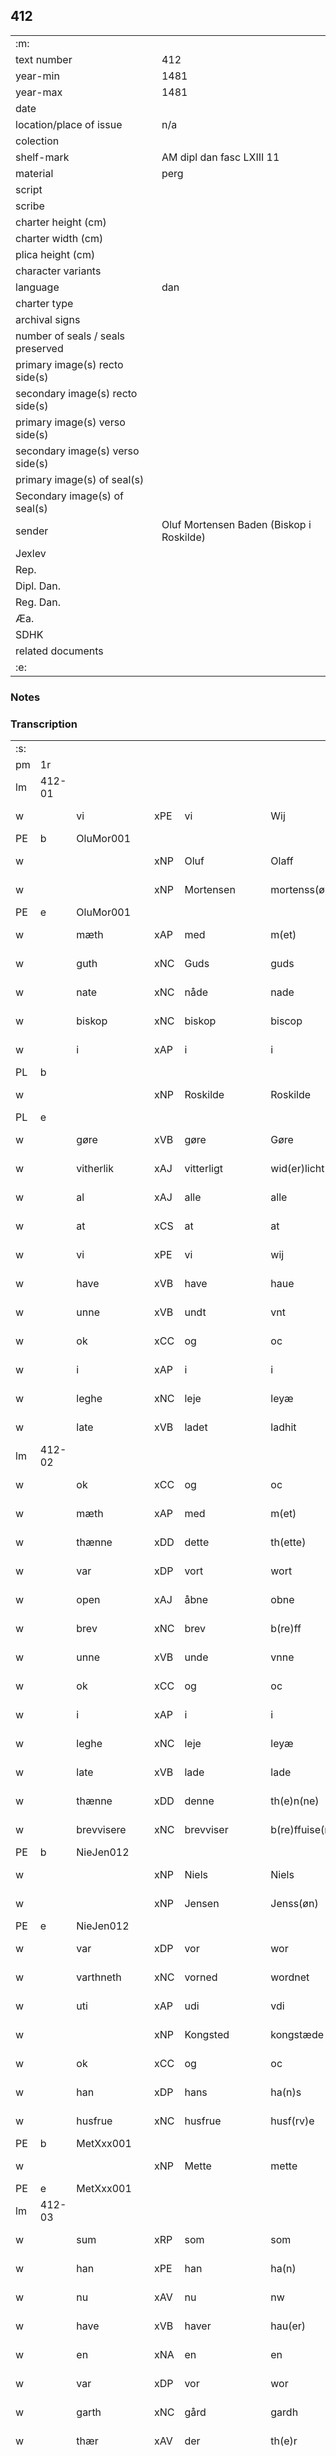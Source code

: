 ** 412

| :m:                               |                                          |
| text number                       | 412                                      |
| year-min                          | 1481                                     |
| year-max                          | 1481                                     |
| date                              |                                          |
| location/place of issue           | n/a                                      |
| colection                         |                                          |
| shelf-mark                        | AM dipl dan fasc LXIII 11                |
| material                          | perg                                     |
| script                            |                                          |
| scribe                            |                                          |
| charter height (cm)               |                                          |
| charter width (cm)                |                                          |
| plica height (cm)                 |                                          |
| character variants                |                                          |
| language                          | dan                                      |
| charter type                      |                                          |
| archival signs                    |                                          |
| number of seals / seals preserved |                                          |
| primary image(s) recto side(s)    |                                          |
| secondary image(s) recto side(s)  |                                          |
| primary image(s) verso side(s)    |                                          |
| secondary image(s) verso side(s)  |                                          |
| primary image(s) of seal(s)       |                                          |
| Secondary image(s) of seal(s)     |                                          |
| sender                            | Oluf Mortensen Baden (Biskop i Roskilde) |
| Jexlev                            |                                          |
| Rep.                              |                                          |
| Dipl. Dan.                        |                                          |
| Reg. Dan.                         |                                          |
| Æa.                               |                                          |
| SDHK                              |                                          |
| related documents                 |                                          |
| :e:                               |                                          |

*** Notes


*** Transcription
| :s: |        |             |     |              |   |                      |                 |   |   |   |                 |     |   |   |    |        |
| pm  | 1r     |             |     |              |   |                      |                 |   |   |   |                 |     |   |   |    |        |
| lm  | 412-01 |             |     |              |   |                      |                 |   |   |   |                 |     |   |   |    |        |
| w   |        | vi          | xPE | vi           |   | Wij                  | Wij             |   |   |   |                 | dan |   |   |    | 412-01 |
| PE  | b      | OluMor001   |     |              |   |                      |                 |   |   |   |                 |     |   |   |    |        |
| w   |        |             | xNP | Oluf         |   | Olaff                | Olaff           |   |   |   |                 | dan |   |   |    | 412-01 |
| w   |        |             | xNP | Mortensen    |   | mortenss(øn)         | moꝛtenſ        |   |   |   |                 | dan |   |   |    | 412-01 |
| PE  | e      | OluMor001   |     |              |   |                      |                 |   |   |   |                 |     |   |   |    |        |
| w   |        | mæth        | xAP | med          |   | m(et)                | mꝫ              |   |   |   |                 | dan |   |   |    | 412-01 |
| w   |        | guth        | xNC | Guds         |   | guds                 | gud            |   |   |   |                 | dan |   |   |    | 412-01 |
| w   |        | nate        | xNC | nåde         |   | nade                 | nade            |   |   |   |                 | dan |   |   |    | 412-01 |
| w   |        | biskop      | xNC | biskop       |   | biscop               | biſcop          |   |   |   |                 | dan |   |   |    | 412-01 |
| w   |        | i           | xAP | i            |   | i                    | i               |   |   |   |                 | dan |   |   |    | 412-01 |
| PL  | b      |             |     |              |   |                      |                 |   |   |   |                 |     |   |   |    |        |
| w   |        |             | xNP | Roskilde     |   | Roskilde             | Roſkılde        |   |   |   |                 | dan |   |   |    | 412-01 |
| PL  | e      |             |     |              |   |                      |                 |   |   |   |                 |     |   |   |    |        |
| w   |        | gøre        | xVB | gøre         |   | Gøre                 | Gøꝛe            |   |   |   |                 | dan |   |   |    | 412-01 |
| w   |        | vitherlik   | xAJ | vitterligt   |   | wid(er)licht         | wıdlıcht       |   |   |   |                 | dan |   |   |    | 412-01 |
| w   |        | al          | xAJ | alle         |   | alle                 | alle            |   |   |   |                 | dan |   |   |    | 412-01 |
| w   |        | at          | xCS | at           |   | at                   | at              |   |   |   |                 | dan |   |   |    | 412-01 |
| w   |        | vi          | xPE | vi           |   | wij                  | wij             |   |   |   |                 | dan |   |   |    | 412-01 |
| w   |        | have        | xVB | have         |   | haue                 | haue            |   |   |   |                 | dan |   |   |    | 412-01 |
| w   |        | unne        | xVB | undt         |   | vnt                  | vnt             |   |   |   |                 | dan |   |   |    | 412-01 |
| w   |        | ok          | xCC | og           |   | oc                   | oc              |   |   |   |                 | dan |   |   |    | 412-01 |
| w   |        | i           | xAP | i            |   | i                    | i               |   |   |   |                 | dan |   |   |    | 412-01 |
| w   |        | leghe       | xNC | leje         |   | leyæ                 | leyæ            |   |   |   |                 | dan |   |   |    | 412-01 |
| w   |        | late        | xVB | ladet        |   | ladhit               | ladhıt          |   |   |   |                 | dan |   |   |    | 412-01 |
| lm  | 412-02 |             |     |              |   |                      |                 |   |   |   |                 |     |   |   |    |        |
| w   |        | ok          | xCC | og           |   | oc                   | oc              |   |   |   |                 | dan |   |   |    | 412-02 |
| w   |        | mæth        | xAP | med          |   | m(et)                | mꝫ              |   |   |   |                 | dan |   |   |    | 412-02 |
| w   |        | thænne      | xDD | dette        |   | th(ette)             | thꝫͤ             |   |   |   |                 | dan |   |   |    | 412-02 |
| w   |        | var         | xDP | vort         |   | wort                 | woꝛt            |   |   |   |                 | dan |   |   |    | 412-02 |
| w   |        | open        | xAJ | åbne         |   | obne                 | obne            |   |   |   |                 | dan |   |   |    | 412-02 |
| w   |        | brev        | xNC | brev         |   | b(re)ff              | bff            |   |   |   |                 | dan |   |   |    | 412-02 |
| w   |        | unne        | xVB | unde         |   | vnne                 | vnne            |   |   |   |                 | dan |   |   |    | 412-02 |
| w   |        | ok          | xCC | og           |   | oc                   | oc              |   |   |   |                 | dan |   |   |    | 412-02 |
| w   |        | i           | xAP | i            |   | i                    | i               |   |   |   |                 | dan |   |   |    | 412-02 |
| w   |        | leghe       | xNC | leje         |   | leyæ                 | leyæ            |   |   |   |                 | dan |   |   |    | 412-02 |
| w   |        | late        | xVB | lade         |   | lade                 | lade            |   |   |   |                 | dan |   |   |    | 412-02 |
| w   |        | thænne      | xDD | denne        |   | th(e)n(ne)           | thn̅ͤ             |   |   |   |                 | dan |   |   |    | 412-02 |
| w   |        | brevvisere  | xNC | brevviser    |   | b(re)ffuise(re)      | bffuiſe       |   |   |   |                 | dan |   |   |    | 412-02 |
| PE  | b      | NieJen012   |     |              |   |                      |                 |   |   |   |                 |     |   |   |    |        |
| w   |        |             | xNP | Niels        |   | Niels                | Nıel           |   |   |   |                 | dan |   |   |    | 412-02 |
| w   |        |             | xNP | Jensen       |   | Jenss(øn)            | Jenſ           |   |   |   |                 | dan |   |   |    | 412-02 |
| PE  | e      | NieJen012   |     |              |   |                      |                 |   |   |   |                 |     |   |   |    |        |
| w   |        | var         | xDP | vor          |   | wor                  | woꝛ             |   |   |   |                 | dan |   |   |    | 412-02 |
| w   |        | varthneth   | xNC | vorned       |   | wordnet              | woꝛdnet         |   |   |   | lemma varthneth | dan |   |   |    | 412-02 |
| w   |        | uti         | xAP | udi          |   | vdi                  | vdi             |   |   |   |                 | dan |   |   |    | 412-02 |
| w   |        |             | xNP | Kongsted     |   | kongstæde            | kongſtæde       |   |   |   |                 | dan |   |   |    | 412-02 |
| w   |        | ok          | xCC | og           |   | oc                   | oc              |   |   |   |                 | dan |   |   |    | 412-02 |
| w   |        | han         | xDP | hans         |   | ha(n)s               | ha̅             |   |   |   |                 | dan |   |   |    | 412-02 |
| w   |        | husfrue     | xNC | husfrue      |   | husf(rv)e            | huſfͮe           |   |   |   |                 | dan |   |   |    | 412-02 |
| PE  | b      | MetXxx001   |     |              |   |                      |                 |   |   |   |                 |     |   |   |    |        |
| w   |        |             | xNP | Mette        |   | mette                | mette           |   |   |   |                 | dan |   |   |    | 412-02 |
| PE  | e      | MetXxx001   |     |              |   |                      |                 |   |   |   |                 |     |   |   |    |        |
| lm  | 412-03 |             |     |              |   |                      |                 |   |   |   |                 |     |   |   |    |        |
| w   |        | sum         | xRP | som          |   | som                  | ſom             |   |   |   |                 | dan |   |   |    | 412-03 |
| w   |        | han         | xPE | han          |   | ha(n)                | ha̅              |   |   |   |                 | dan |   |   |    | 412-03 |
| w   |        | nu          | xAV | nu           |   | nw                   | nw              |   |   |   |                 | dan |   |   |    | 412-03 |
| w   |        | have        | xVB | haver          |   | hau(er)              | hau            |   |   |   |                 | dan |   |   |    | 412-03 |
| w   |        | en          | xNA | en           |   | en                   | en              |   |   |   |                 | dan |   |   |    | 412-03 |
| w   |        | var         | xDP | vor          |   | wor                  | woꝛ             |   |   |   |                 | dan |   |   |    | 412-03 |
| w   |        | garth       | xNC | gård         |   | gardh                | gaꝛdh           |   |   |   |                 | dan |   |   |    | 412-03 |
| w   |        | thær        | xAV | der          |   | th(e)r               | thꝛ            |   |   |   |                 | dan |   |   |    | 412-03 |
| w   |        | samestaths  | xAV | sammesteds   |   | sa(m)mesteds         | ſa̅meſted       |   |   |   |                 | dan |   |   |    | 412-03 |
| w   |        | sum         | xRP | som          |   | som                  | ſom             |   |   |   |                 | dan |   |   |    | 412-03 |
| w   |        | thæn        | xPE | de           |   | the                  | the             |   |   |   |                 | dan |   |   |    | 412-03 |
| w   |        | nu          | xAV | nu           |   | nw                   | nw              |   |   |   |                 | dan |   |   |    | 412-03 |
| w   |        | uti         | xAV | udi          |   | vdi                  | vdi             |   |   |   |                 | dan |   |   |    | 412-03 |
| w   |        | bo          | xVB | bo           |   | boo                  | boo             |   |   |   |                 | dan |   |   |    | 412-03 |
| w   |        | mæth        | xAP | med          |   | m(et)                | mꝫ              |   |   |   |                 | dan |   |   |    | 412-03 |
| w   |        | al          | xAJ | al           |   | ald                  | ald             |   |   |   |                 | dan |   |   |    | 412-03 |
| w   |        | fornævnd    | xAJ | fornævnte    |   | for(nefnde)          | foꝛᷠͤ             |   |   |   |                 | dan |   |   |    | 412-03 |
| w   |        | garth       | xNC | gårds        |   | gards                | gaꝛd           |   |   |   |                 | dan |   |   |    | 412-03 |
| w   |        | ræt         | xAJ | rette        |   | r(e)tte              | rtte           |   |   |   |                 | dan |   |   |    | 412-03 |
| w   |        | tilligjelse | xNC | tilliggelse  |   | till liggelsse       | tıll liggelſſe  |   |   |   |                 | dan |   |   |    | 412-03 |
| w   |        | aker        | xNC | ager         |   | agh(e)r              | aghꝛ           |   |   |   |                 | dan |   |   |    | 412-03 |
| w   |        | eng         | xNC | eng          |   | eng                  | eng             |   |   |   |                 | dan |   |   |    | 412-03 |
| lm  | 412-04 |             |     |              |   |                      |                 |   |   |   |                 |     |   |   |    |        |
| w   |        | skogh       | xNC | skov         |   | skow                 | ſkow            |   |   |   |                 | dan |   |   |    | 412-04 |
| w   |        | mark        | xNC | mark         |   | mr(ar)ck             | mꝛᷓck            |   |   |   |                 | dan |   |   |    | 412-04 |
| w   |        | vat         | xAJ | vådt         |   | waat                 | waat            |   |   |   |                 | dan |   |   |    | 412-04 |
| w   |        | ok          | xCC | og           |   | oc                   | oc              |   |   |   |                 | dan |   |   |    | 412-04 |
| w   |        | thyr        | xAJ | tørt         |   | thywrt               | thywꝛt          |   |   |   |                 | dan |   |   |    | 412-04 |
| w   |        | ænge        | xPI | ingtet        |   | enchtet              | enchtet         |   |   |   |                 | dan |   |   |    | 412-04 |
| w   |        | undentaken  | xAJ | undentaget     |   | vndentaghit          | vndentaghıt     |   |   |   |                 | dan |   |   |    | 412-04 |
| w   |        | ok          | xCC | og           |   | Oc                   | Oc              |   |   |   |                 | dan |   |   |    | 412-04 |
| w   |        | thær        | xAV | der          |   | th(e)r               | thꝛ            |   |   |   |                 | dan |   |   |    | 412-04 |
| w   |        | til         | xAV | til          |   | till                 | tıll            |   |   |   |                 | dan |   |   |    | 412-04 |
| w   |        | var         | xDP | vor          |   | wor(e)               | woꝛ            |   |   |   |                 | dan |   |   |    | 412-04 |
| w   |        | biskop      | xNC | biskops      |   | biscops              | biſcop         |   |   |   |                 | dan |   |   |    | 412-04 |
| PL  | b      |             |     |              |   |                      |                 |   |   |   |                 |     |   |   |    |        |
| w   |        | tiende      | xNC | tiender      |   | tinder               | tindeꝛ          |   |   |   |                 | dan |   |   |    | 412-04 |
| PL  | e      |             |     |              |   |                      |                 |   |   |   |                 |     |   |   |    |        |
| w   |        | af          | xAP | af           |   | aff                  | aff             |   |   |   |                 | dan |   |   |    | 412-04 |
| w   |        | fornævnd    | xAJ | fornævnte    |   | for(nefnde)          | foꝛᷠͤ             |   |   |   |                 | dan |   |   |    | 412-04 |
| w   |        |             | xNP | Kongstede    |   | kongstæde            | kongſtæde       |   |   |   |                 | dan |   |   |    | 412-04 |
| w   |        | ok          | xCC | og           |   | oc                   | oc              |   |   |   |                 | dan |   |   |    | 412-04 |
| PL  | b      |             |     |              |   |                      |                 |   |   |   |                 |     |   |   |    |        |
| w   |        |             | xNP | Roholte      |   | Roolte               | Roolte          |   |   |   |                 | dan |   |   |    | 412-04 |
| w   |        | sokn        | xNC | sogn         |   | sog(e)n              | ſogn           |   |   |   |                 | dan |   |   |    | 412-04 |
| PL  | e      |             |     |              |   |                      |                 |   |   |   |                 |     |   |   |    |        |
| lm  | 412-05 |             |     |              |   |                      |                 |   |   |   |                 |     |   |   |    |        |
| w   |        | at          | xIM | at           |   | at                   | at              |   |   |   |                 | dan |   |   |    | 412-05 |
| w   |        | have        | xVB | have         |   | haue                 | haue            |   |   |   |                 | dan |   |   |    | 412-05 |
| w   |        | nyte        | xVB | nyde         |   | nyde                 | nyde            |   |   |   |                 | dan |   |   |    | 412-05 |
| w   |        | ok          | xCC | og           |   | oc                   | oc              |   |   |   |                 | dan |   |   |    | 412-05 |
| w   |        | i           | xAP | i            |   | i                    | i               |   |   |   |                 | dan |   |   |    | 412-05 |
| w   |        | leghe       | xNC | leje         |   | leyæ                 | leyæ            |   |   |   |                 | dan |   |   |    | 412-05 |
| w   |        | behalde     | xVB | beholde      |   | beholde              | beholde         |   |   |   |                 | dan |   |   |    | 412-05 |
| w   |        | sva         | xAV | så           |   | swo                  | ſwo             |   |   |   |                 | dan |   |   | =  | 412-05 |
| w   |        | længe       | xAV | længe        |   | lenge                | lenge           |   |   |   |                 | dan |   |   | == | 412-05 |
| w   |        | thæn        | xAT | de           |   | the                  | the             |   |   |   |                 | dan |   |   |    | 412-05 |
| w   |        | bathe       | xPI | både         |   | bode                 | bode            |   |   |   |                 | dan |   |   |    | 412-05 |
| w   |        | leve        | xVB | leve         |   | leffue               | leffue          |   |   |   |                 | dan |   |   |    | 412-05 |
| w   |        | thæn        | xAT | den          |   | th(e)n               | thn̅             |   |   |   |                 | dan |   |   |    | 412-05 |
| w   |        | en          | xPI | ene          |   | enæ                  | enæ             |   |   |   |                 | dan |   |   |    | 412-05 |
| w   |        | æfter       | xAP | efter        |   | efft(er)             | efft           |   |   |   |                 | dan |   |   |    | 412-05 |
| w   |        | thæn        | xAT | den          |   | th(e)n               | thn̅             |   |   |   |                 | dan |   |   |    | 412-05 |
| w   |        | anner       | xPI | anden        |   | a(n)ne(n)            | a̅ne̅             |   |   |   |                 | dan |   |   |    | 412-05 |
| w   |        | i           | xAP | i            |   | J                    | J               |   |   |   |                 | dan |   |   |    | 412-05 |
| w   |        | sva         | xAV | så           |   | swo                  | ſwo             |   |   |   |                 | dan |   |   |    | 412-05 |
| w   |        | mate        | xNC | måde         |   | made                 | made            |   |   |   |                 | dan |   |   |    | 412-05 |
| w   |        | at          | xCS | at           |   | at                   | at              |   |   |   |                 | dan |   |   |    | 412-05 |
| w   |        | thæn        | xPE | de           |   | the                  | the             |   |   |   |                 | dan |   |   |    | 412-05 |
| w   |        | skule       | xVB | skulle       |   | skule                | ſkule           |   |   |   |                 | dan |   |   |    | 412-05 |
| w   |        | garth       | xNC | gården       |   | garde(n)             | gaꝛde̅           |   |   |   |                 | dan |   |   |    | 412-05 |
| w   |        | bygje       | xVB | bygge        |   | bygge                | bygge           |   |   |   |                 | dan |   |   |    | 412-05 |
| lm  | 412-06 |             |     |              |   |                      |                 |   |   |   |                 |     |   |   |    |        |
| w   |        | ok          | xCC | og           |   | oc                   | oc              |   |   |   |                 | dan |   |   |    | 412-06 |
| w   |        | forbætre    | xVB | forbedre     |   | forbædre             | foꝛbædꝛe        |   |   |   |                 | dan |   |   |    | 412-06 |
| w   |        | bygje       | xVB | bygt       |   | bygd                 | bygd            |   |   |   |                 | dan |   |   |    | 412-06 |
| w   |        | ok          | xCC | og           |   | oc                   | oc              |   |   |   |                 | dan |   |   |    | 412-06 |
| w   |        | forbætre    | xVB | forbedret    |   | forbædhrit           | foꝛbædhrit      |   |   |   |                 | dan |   |   |    | 412-06 |
| w   |        | i           | xAP | i            |   | i                    | i               |   |   |   |                 | dan |   |   |    | 412-06 |
| w   |        | goth        | xAJ | gode         |   | gode                 | gode            |   |   |   |                 | dan |   |   |    | 412-06 |
| w   |        | mate        | xNC | måde         |   | made                 | made            |   |   |   |                 | dan |   |   |    | 412-06 |
| w   |        | halde       | xVB | holde        |   | holde                | holde           |   |   |   |                 | dan |   |   |    | 412-06 |
| w   |        | æfter       | xAP | efter        |   | efft(er)             | efft           |   |   |   |                 | dan |   |   |    | 412-06 |
| w   |        | thæn        | xPE | deres        |   | th(e)rr(is)          | thrrꝭ          |   |   |   |                 | dan |   |   |    | 412-06 |
| w   |        | formughe    | xNC | formue       |   | formwe               | foꝛmwe          |   |   |   |                 | dan |   |   |    | 412-06 |
| w   |        | ok          | xCC | og           |   | oc                   | oc              |   |   |   |                 | dan |   |   |    | 412-06 |
| w   |        | skule       | xVB | skulle       |   | skule                | ſkule           |   |   |   |                 | dan |   |   |    | 412-06 |
| w   |        | give        | xVB | give         |   | giffue               | giffue          |   |   |   |                 | dan |   |   |    | 412-06 |
| w   |        | vi          | xPE | os           |   | oss                  | oſſ             |   |   |   |                 | dan |   |   |    | 412-06 |
| w   |        | ok          | xCC | og           |   | oc                   | oc              |   |   |   |                 | dan |   |   |    | 412-06 |
| w   |        | var         | xDP | vore         |   | wore                 | woꝛe            |   |   |   |                 | dan |   |   |    | 412-06 |
| w   |        | æfterkomere | xNC | efterkommere |   | efftekome(re)        | efftekome      |   |   |   |                 | dan |   |   |    | 412-06 |
| lm  | 412-07 |             |     |              |   |                      |                 |   |   |   |                 |     |   |   |    |        |
| w   |        | biskop      | xNC | biskop       |   | biscop               | biſcop          |   |   |   |                 | dan |   |   |    | 412-07 |
| w   |        | i           | xAP | i            |   | i                    | i               |   |   |   |                 | dan |   |   |    | 412-07 |
| PL  | b      |             |     |              |   |                      |                 |   |   |   |                 |     |   |   |    |        |
| w   |        |             | xNP | Roskilde     |   | Roskilde             | Roſkilde        |   |   |   |                 | dan |   |   |    | 412-07 |
| PL  | e      |             |     |              |   |                      |                 |   |   |   |                 |     |   |   |    |        |
| w   |        | arlik       | xAJ | årlige       |   | arlighe              | aꝛlıghe         |   |   |   |                 | dan |   |   |    | 412-07 |
| w   |        | til         | xAP | til          |   | till                 | tıll            |   |   |   |                 | dan |   |   |    | 412-07 |
| w   |        | landgilde   | xNC | landgilde    |   | landgille            | landgille       |   |   |   |                 | dan |   |   |    | 412-07 |
| w   |        | atte        | xNA | otte         |   | otte                 | otte            |   |   |   |                 | dan |   |   |    | 412-07 |
| w   |        | skilling    | xNC | skilling     |   | skilli(n)g           | ſkılli̅g         |   |   |   |                 | dan |   |   |    | 412-07 |
| w   |        | grot        | xNC | grot         |   | grot                 | grot            |   |   |   |                 | dan |   |   |    | 412-07 |
| w   |        | pænning     | xNC | penninge     |   | pe(n)ni(n)ge         | pe̅nı̅ge          |   |   |   |                 | dan |   |   |    | 412-07 |
| w   |        | af          | xAP | af           |   | aff                  | aff             |   |   |   |                 | dan |   |   |    | 412-07 |
| w   |        | fornævnd    | xAJ | fornævnte    |   | for(nefnde)          | foꝛᷠͤ             |   |   |   |                 | dan |   |   |    | 412-07 |
| w   |        | garth       | xNC | gård         |   | gardh                | gaꝛdh           |   |   |   |                 | dan |   |   |    | 412-07 |
| w   |        | innen       | xAP | inden        |   | jnnen                | ȷnnen           |   |   |   |                 | dan |   |   |    | 412-07 |
| w   |        | sankte      | xAJ | sankte       |   | s(anc)ti             | ſtı̅             |   |   |   |                 | lat |   |   |    | 412-07 |
| w   |        |             | xNP | Mortens dag  |   | morte(n)sdagh        | moꝛte̅ſdagh      |   |   |   |                 | dan |   |   |    | 412-07 |
| w   |        | ok          | xCC | og           |   | oc                   | oc              |   |   |   |                 | dan |   |   |    | 412-07 |
| w   |        | fjure       | xNA | fire         |   | fiire                | fiiꝛe           |   |   |   |                 | dan |   |   |    | 412-07 |
| w   |        | pund        | xNC | pund         |   | p(und)               | pͩ               |   |   |   |                 | dan |   |   |    | 412-07 |
| lm  | 412-08 |             |     |              |   |                      |                 |   |   |   |                 |     |   |   |    |        |
| w   |        | bjug        | xNC | byg          |   | Bywg                 | Bywg            |   |   |   |                 | dan |   |   |    | 412-08 |
| w   |        | ok          | xCC | og           |   | oc                   | oc              |   |   |   |                 | dan |   |   |    | 412-08 |
| w   |        | tve         | xNA | to           |   | tw                   | tw              |   |   |   |                 | dan |   |   |    | 412-08 |
| w   |        | pund        | xNC | pund         |   | pu(n)d               | pu̅d             |   |   |   |                 | dan |   |   |    | 412-08 |
| w   |        | rugh        | xNC | rug          |   | Rugh                 | Rugh            |   |   |   |                 | dan |   |   |    | 412-08 |
| w   |        | af          | xAP | af           |   | aff                  | aff             |   |   |   |                 | dan |   |   |    | 412-08 |
| w   |        | fornævnd    | xAJ | fornævnte    |   | for(nefnde)          | foꝛᷠͤ             |   |   |   |                 | dan |   |   |    | 412-08 |
| PL  | b      |             |     |              |   |                      |                 |   |   |   |                 |     |   |   |    |        |
| w   |        | tiende      | xNC | tiender      |   | tinder               | tindeꝛ          |   |   |   |                 | dan |   |   |    | 412-08 |
| PL  | e      |             |     |              |   |                      |                 |   |   |   |                 |     |   |   |    |        |
| w   |        | innen       | xAP | inden        |   | jnne(n)              | ȷnne̅            |   |   |   |                 | dan |   |   |    | 412-08 |
| w   |        | kyndelmisse | xNC | Kyndelmisse  |   | kyndelmøsse          | kyndelmøſſe     |   |   |   |                 | dan |   |   |    | 412-08 |
| w   |        | uti         | xAP | udi          |   | vdi                  | vdi             |   |   |   |                 | dan |   |   |    | 412-08 |
| w   |        | var         | xDP | vor          |   | wor                  | woꝛ             |   |   |   |                 | dan |   |   |    | 412-08 |
| w   |        | garth       | xNC | gård         |   | gardh                | gaꝛdh           |   |   |   |                 | dan |   |   |    | 412-08 |
| PL  | b      |             |     |              |   |                      |                 |   |   |   |                 |     |   |   |    |        |
| w   |        |             | xNP | Tureby       |   | twrebye              | twꝛebye         |   |   |   |                 | dan |   |   |    | 412-08 |
| PL  | e      |             |     |              |   |                      |                 |   |   |   |                 |     |   |   |    |        |
| w   |        | hvær        | xDD | hvert        |   | hwert                | hweꝛt           |   |   |   |                 | dan |   |   |    | 412-08 |
| w   |        | ar          | xNC | år           |   | aar                  | aaꝛ             |   |   |   |                 | dan |   |   |    | 412-08 |
| w   |        | yte         | xVB | yde          |   | yde                  | yde             |   |   |   |                 | dan |   |   |    | 412-08 |
| w   |        | ok          | xCC | og           |   | oc                   | oc              |   |   |   |                 | dan |   |   |    | 412-08 |
| w   |        | betale      | xVB | betale       |   | betale               | betale          |   |   |   |                 | dan |   |   |    | 412-08 |
| w   |        | skule       | xVB | skullende    |   | skule(n)d(e)         | ſkule̅          |   |   |   |                 | dan |   |   |    | 412-08 |
| lm  | 412-09 |             |     |              |   |                      |                 |   |   |   |                 |     |   |   |    |        |
| w   |        | ok          | xCC | og           |   | Oc                   | Oc              |   |   |   |                 | dan |   |   |    | 412-09 |
| w   |        | skule       | xVB | skulle       |   | skule                | ſkule           |   |   |   |                 | dan |   |   |    | 412-09 |
| w   |        | thæn        | xPE | de           |   | the                  | the             |   |   |   |                 | dan |   |   |    | 412-09 |
| w   |        | halde       | xVB | holde        |   | holde                | holde           |   |   |   |                 | dan |   |   |    | 412-09 |
| w   |        | var         | xDP | vor          |   | wor                  | wor             |   |   |   |                 | dan |   |   |    | 412-09 |
| w   |        | æmbætesman  | xNC | embedsmand   |   | embitzma(n)          | embıtzma̅        |   |   |   |                 | dan |   |   |    | 412-09 |
| w   |        | i           | xAP | i            |   | i                    | i               |   |   |   |                 | dan |   |   |    | 412-09 |
| w   |        | fornævnd    | xAJ | fornævnte    |   | for(nefnde)          | foꝛᷠͤ             |   |   |   |                 | dan |   |   |    | 412-09 |
| PL  | b      |             |     |              |   |                      |                 |   |   |   |                 |     |   |   |    |        |
| w   |        |             | xNP | Tureby       |   | twreby               | twꝛeby          |   |   |   |                 | dan |   |   |    | 412-09 |
| PL  | e      |             |     |              |   |                      |                 |   |   |   |                 |     |   |   |    |        |
| w   |        | en          | xAT | en           |   | en                   | en              |   |   |   |                 | dan |   |   |    | 412-09 |
| w   |        | mughelik    | xAJ | mulig        |   | mweligh              | mwelıgh         |   |   |   |                 | dan |   |   |    | 412-09 |
| w   |        | gæstning    | xNC | gæstning     |   | gestni(n)g           | geſtni̅g         |   |   |   |                 | dan |   |   |    | 412-09 |
| w   |        | um          | xAP | om           |   | vm                   | vm              |   |   |   |                 | dan |   |   |    | 412-09 |
| w   |        | ar          | xNC | året         |   | aar(e)t              | aaꝛt           |   |   |   |                 | dan |   |   |    | 412-09 |
| w   |        | af          | xAP | af           |   | aff                  | aff             |   |   |   |                 | dan |   |   |    | 412-09 |
| w   |        | fornævnd    | xAJ | fornævnte    |   | for(nefnde)          | foꝛᷠͤ             |   |   |   |                 | dan |   |   |    | 412-09 |
| w   |        | garth       | xNC | gård         |   | gardh                | gaꝛdh           |   |   |   |                 | dan |   |   |    | 412-09 |
| w   |        | ok          | xCC | og           |   | Oc                   | Oc              |   |   |   |                 | dan |   |   |    | 412-09 |
| w   |        | thær        | xAV | der          |   | th(e)r               | thꝝ             |   |   |   |                 | dan |   |   |    | 412-09 |
| w   |        | mæth        | xAV | med          |   | m(et)                | mꝫ              |   |   |   |                 | dan |   |   |    | 412-09 |
| lm  | 412-10 |             |     |              |   |                      |                 |   |   |   |                 |     |   |   |    |        |
| w   |        | skule       | xVB | skulle       |   | skule                | ſkule           |   |   |   |                 | dan |   |   |    | 412-10 |
| w   |        | thæn        | xPE | de           |   | the                  | the             |   |   |   |                 | dan |   |   |    | 412-10 |
| w   |        | være        | xVB | være         |   | wære                 | wæꝛe            |   |   |   |                 | dan |   |   |    | 412-10 |
| w   |        | fri         | xAJ | fri          |   | frij                 | frij            |   |   |   |                 | dan |   |   |    | 412-10 |
| w   |        | for         | xAP | for          |   | for(e)               | foꝛ            |   |   |   |                 | dan |   |   |    | 412-10 |
| w   |        | arbejde     | xNC | arbejde      |   | arbeyde              | aꝛbeyde         |   |   |   |                 | dan |   |   |    | 412-10 |
| w   |        | ok          | xCC | og           |   | oc                   | oc              |   |   |   |                 | dan |   |   |    | 412-10 |
| w   |        | al          | xAJ | al           |   | ald                  | ald             |   |   |   |                 | dan |   |   |    | 412-10 |
| w   |        | anner       | xDD | anden        |   | a(n)ne(n)            | a̅ne̅             |   |   |   |                 | dan |   |   |    | 412-10 |
| w   |        | afgift      | xNC | afgift       |   | affgifft             | affgıfft        |   |   |   |                 | dan |   |   |    | 412-10 |
| w   |        | af          | xAP | af           |   | aff                  | aff             |   |   |   |                 | dan |   |   |    | 412-10 |
| w   |        | fornævnd    | xAJ | fornævnte    |   | for(nefnde)          | foꝛᷠͤ             |   |   |   |                 | dan |   |   |    | 412-10 |
| w   |        | garth       | xNC | gård         |   | gardh                | gaꝛdh           |   |   |   |                 | dan |   |   |    | 412-10 |
| w   |        | ok          | xCC | og           |   | oc                   | oc              |   |   |   |                 | dan |   |   |    | 412-10 |
| w   |        | tiende       | xNC | tiende        |   | tynge                | tynge           |   |   |   |                 | dan |   |   |    | 412-10 |
| w   |        | nar         | xCS | når          |   | Nar                  | Naꝛ             |   |   |   |                 | dan |   |   |    | 412-10 |
| w   |        | fornævnd    | xAJ | fornævnte    |   | for(nefnde)          | foꝛᷠͤ             |   |   |   |                 | dan |   |   |    | 412-10 |
| PE  | b      | NieJen012   |     |              |   |                      |                 |   |   |   |                 |     |   |   |    |        |
| w   |        |             | xNP | Niels        |   | Niels                | Nıel           |   |   |   |                 | dan |   |   |    | 412-10 |
| w   |        |             | xNP | Jensen       |   | jenss(øn)            | ȷenſ           |   |   |   |                 | dan |   |   |    | 412-10 |
| PE  | e      | NieJen012   |     |              |   |                      |                 |   |   |   |                 |     |   |   |    |        |
| w   |        | ok          | xCC | og           |   | oc                   | oc              |   |   |   |                 | dan |   |   |    | 412-10 |
| w   |        | fornævnd    | xAJ | fornævnte    |   | for(nefnde)          | foꝛᷠͤ             |   |   |   |                 | dan |   |   |    | 412-10 |
| lm  | 412-11 |             |     |              |   |                      |                 |   |   |   |                 |     |   |   |    |        |
| w   |        | han         | xPE | hans         |   | ha(n)s               | ha̅             |   |   |   |                 | dan |   |   |    | 412-11 |
| w   |        | husfrue     | xNC | husfrue      |   | husf(rv)e            | huſfͮe           |   |   |   |                 | dan |   |   |    | 412-11 |
| PE  | b      | NieJen012   |     |              |   |                      |                 |   |   |   |                 |     |   |   |    |        |
| w   |        |             | xNP | Mette        |   | mette                | mette           |   |   |   |                 | dan |   |   |    | 412-11 |
| PE  | e      | NieJen012   |     |              |   |                      |                 |   |   |   |                 |     |   |   |    |        |
| w   |        | døth        | xAJ | døde         |   | døde                 | døde            |   |   |   |                 | dan |   |   |    | 412-11 |
| w   |        | ok          | xCC | og           |   | oc                   | oc              |   |   |   |                 | dan |   |   |    | 412-11 |
| w   |        | afgange     | xVB | afgangne     |   | affgangne            | affgangne       |   |   |   |                 | dan |   |   |    | 412-11 |
| w   |        | være        | xVB | ere          |   | ær(e)                | æꝛ             |   |   |   |                 | dan |   |   |    | 412-11 |
| w   |        | æller       | xCC | eller        |   | ell(e)r              | ellꝛ           |   |   |   |                 | dan |   |   |    | 412-11 |
| w   |        | fornævnd    | xAJ | fornævnte    |   | for(nefnde)          | foꝛᷠͤ             |   |   |   |                 | dan |   |   |    | 412-11 |
| w   |        | artikel     | xNC | artikel      |   | article              | aꝛticle         |   |   |   |                 | dan |   |   |    | 412-11 |
| w   |        | æj          | xAV | ej           |   | ey                   | ey              |   |   |   |                 | dan |   |   |    | 412-11 |
| w   |        | halde       | xVB | holde        |   | hold(e)              | hol            |   |   |   |                 | dan |   |   |    | 412-11 |
| w   |        | sva         | xAV | så           |   | swo                  | ſwo             |   |   |   |                 | dan |   |   |    | 412-11 |
| w   |        | at          | xCS | at           |   | at                   | at              |   |   |   |                 | dan |   |   |    | 412-11 |
| w   |        | mærkelik    | xAJ | mærkelig     |   | m(er)keligh          | mkelıgh        |   |   |   |                 | dan |   |   |    | 412-11 |
| w   |        | brist       | xNC | brist        |   | brøst                | bꝛøſt           |   |   |   |                 | dan |   |   |    | 412-11 |
| w   |        | finne       | xVB | findes       |   | finnes               | finne          |   |   |   |                 | dan |   |   |    | 412-11 |
| w   |        | i           | xAP | i            |   | i                    | i               |   |   |   |                 | dan |   |   |    | 412-11 |
| w   |        | thæn        | xPE | dem          |   | th(e)m               | thm̅             |   |   |   |                 | dan |   |   |    | 412-11 |
| w   |        | tha         | xAV | da           |   | tha                  | tha             |   |   |   |                 | dan |   |   |    | 412-11 |
| w   |        | skule       | xVB | skal         |   | skal                 | ſkal            |   |   |   |                 | dan |   |   |    | 412-11 |
| lm  | 412-12 |             |     |              |   |                      |                 |   |   |   |                 |     |   |   |    |        |
| w   |        | fornævnd    | xAJ | fornævnte    |   | for(nefnde)          | foꝛᷠͤ             |   |   |   |                 | dan |   |   |    | 412-12 |
| w   |        | garth       | xNC | gård         |   | gardh                | gaꝛdh           |   |   |   |                 | dan |   |   |    | 412-12 |
| w   |        | ok          | xCC | og           |   | oc                   | oc              |   |   |   |                 | dan |   |   |    | 412-12 |
| w   |        | fornævnd    | xAJ | fornævnte    |   | for(nefnde)          | foꝛᷠͤ             |   |   |   |                 | dan |   |   |    | 412-12 |
| w   |        | tiende      | xNC | tiender      |   | tinder               | tinder          |   |   |   |                 | dan |   |   |    | 412-12 |
| w   |        | fri         | xAJ | fri          |   | frij                 | frij            |   |   |   |                 | dan |   |   |    | 412-12 |
| w   |        | ok          | xCC | og           |   | oc                   | oc              |   |   |   |                 | dan |   |   |    | 412-12 |
| w   |        | kvit        | xAJ | kvitte       |   | q(ui)tte             | qtte           |   |   |   |                 | dan |   |   |    | 412-12 |
| w   |        | gen         | xAV | igen         |   | igee(n)              | igee̅            |   |   |   |                 | dan |   |   |    | 412-12 |
| w   |        | kome        | xVB | komme        |   | ko(me)               | ko̅ͤ              |   |   |   |                 | dan |   |   |    | 412-12 |
| w   |        | til         | xAP | til          |   | till                 | tıll            |   |   |   |                 | dan |   |   |    | 412-12 |
| w   |        | vi          | xPE | os           |   | oss                  | oſſ             |   |   |   |                 | dan |   |   |    | 412-12 |
| w   |        | ok          | xCC | og           |   | oc                   | oc              |   |   |   |                 | dan |   |   |    | 412-12 |
| w   |        | var         | xDP | vore         |   | wor(e)               | woꝛ            |   |   |   |                 | dan |   |   |    | 412-12 |
| w   |        | efterkomere | xNC | efterkommere |   | efftekome(re)        | efftekome      |   |   |   |                 | dan |   |   |    | 412-12 |
| w   |        | til         | xAP | til          |   | till                 | tıll            |   |   |   |                 | dan |   |   |    | 412-12 |
| w   |        | fornævnd    | xAJ | fornævnte    |   | for(nefnde)          | foꝛᷠͤ             |   |   |   |                 | dan |   |   |    | 412-12 |
| PL  | b      |             |     |              |   |                      |                 |   |   |   |                 |     |   |   |    |        |
| w   |        |             | xNP | Tureby       |   | tur(e)by             | tuꝛby          |   |   |   |                 | dan |   |   |    | 412-12 |
| PL  | e      |             |     |              |   |                      |                 |   |   |   |                 |     |   |   |    |        |
| w   |        | uten        | xAP | uden         |   | vden                 | vden            |   |   |   |                 | dan |   |   |    | 412-12 |
| w   |        | noker       | xDD | nogen        |   | nogen                | nogen           |   |   |   |                 | dan |   |   |    | 412-12 |
| w   |        | lang       | xAJ | længer       |   | lenger               | lengeꝛ          |   |   |   |                 | dan |   |   |    | 412-12 |
| lm  | 412-13 |             |     |              |   |                      |                 |   |   |   |                 |     |   |   |    |        |
| w   |        | tøvring     | xNC | tøvring      |   | thøffri(n)g          | thøffꝛi̅g        |   |   |   |                 | dan |   |   |    | 412-13 |
| w   |        | hinder      | xNC | hinder       |   | hinder               | hınder          |   |   |   |                 | dan |   |   |    | 412-13 |
| w   |        | æller       | xCC | eller        |   | ell(e)r              | ellꝛ           |   |   |   |                 | dan |   |   |    | 412-13 |
| w   |        | hjalperethe | xNC | hjælperede   |   | hielperæde           | hıelperæde      |   |   |   |                 | dan |   |   |    | 412-13 |
| w   |        | i           | xAP | i            |   | i                    | i               |   |   |   |                 | dan |   |   |    | 412-13 |
| w   |        | noker       | xDD | nogen        |   | nogre                | nogꝛe           |   |   |   |                 | dan |   |   |    | 412-13 |
| w   |        | mate        | xNC | måde         |   | made                 | made            |   |   |   |                 | dan |   |   |    | 412-13 |
| w   |        |             |     |              |   | Jn                   | Jn              |   |   |   |                 | lat |   |   |    | 412-13 |
| w   |        |             |     |              |   | c(uius)              | c              |   |   |   |                 | lat |   |   |    | 412-13 |
| w   |        |             |     |              |   | r(e)i                | ri             |   |   |   |                 | lat |   |   |    | 412-13 |
| w   |        |             |     |              |   | testi(m)o(nium)      | teſtı̅oͫ          |   |   |   |                 | lat |   |   |    | 412-13 |
| w   |        |             |     |              |   | Sec(re)tu(m)         | ectu̅          |   |   |   |                 | lat |   |   |    | 412-13 |
| w   |        |             |     |              |   | n(ost)r(u)m          | nꝛ̅m             |   |   |   |                 | lat |   |   |    | 412-13 |
| w   |        |             |     |              |   | p(rese)ntib(us)      | pn̅tıbꝫ          |   |   |   |                 | lat |   |   |    | 412-13 |
| w   |        |             |     |              |   | e(st)                | e̅               |   |   |   |                 | lat |   |   |    | 412-13 |
| w   |        |             |     |              |   | appe(n)su(m)         | ae̅ſu̅           |   |   |   |                 | lat |   |   |    | 412-13 |
| w   |        |             |     |              |   | Datu(m)              | Datu̅            |   |   |   |                 | lat |   |   |    | 412-13 |
| PL  | b      |             |     |              |   |                      |                 |   |   |   |                 |     |   |   |    |        |
| w   |        |             |     |              |   | Nestwed(e)           | Neſtwe         |   |   |   |                 | dan |   |   |    | 412-13 |
| PL  | e      |             |     |              |   |                      |                 |   |   |   |                 |     |   |   |    |        |
| lm  | 412-14 |             |     |              |   |                      |                 |   |   |   |                 |     |   |   |    |        |
| w   |        |             |     |              |   | ip(s)o               | ıp̅o             |   |   |   |                 | lat |   |   |    | 412-14 |
| w   |        |             |     |              |   | die                  | dıe             |   |   |   |                 | lat |   |   |    | 412-14 |
| w   |        |             |     |              |   | s(anc)ti             | ſtı̅             |   |   |   |                 | lat |   |   |    | 412-14 |
| w   |        |             |     |              |   | Andree               | Andꝛee          |   |   |   |                 | lat |   |   |    | 412-14 |
| w   |        |             |     |              |   | ap(osto)li           | apl̅ı            |   |   |   |                 | lat |   |   |    | 412-14 |
| w   |        |             |     |              |   | Anno                 | Anno            |   |   |   |                 | lat |   |   |    | 412-14 |
| w   |        |             |     |              |   | d(omi)ni             | dn̅i             |   |   |   |                 | lat |   |   |    | 412-14 |
| w   |        |             |     |              |   | Millesimo            | Milleſımo       |   |   |   |                 | lat |   |   |    | 412-14 |
| w   |        |             |     |              |   | Quadri(n)ge(n)tesimo | Quadꝛı̅ge̅teſimo  |   |   |   |                 | lat |   |   |    | 412-14 |
| w   |        |             |     |              |   | Octogesimoprimo      | Octogeſımopꝛimo |   |   |   |                 | lat |   |   |    | 412-14 |
| :e: |        |             |     |              |   |                      |                 |   |   |   |                 |     |   |   |    |        |
